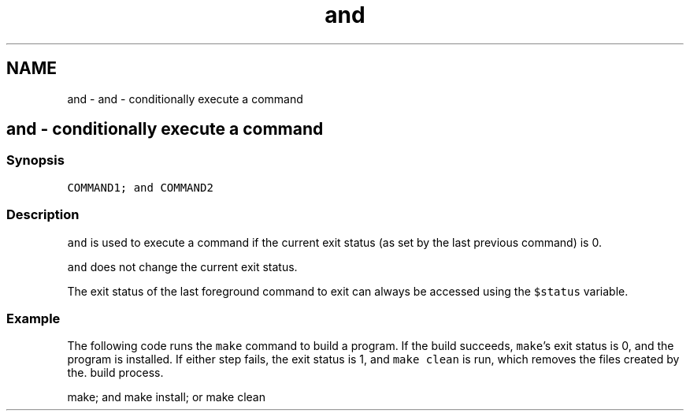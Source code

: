 .TH "and" 1 "Sat Oct 19 2013" "Version 2.0.0" "fish" \" -*- nroff -*-
.ad l
.nh
.SH NAME
and \- and - conditionally execute a command 
.SH "and - conditionally execute a command"
.PP
.SS "Synopsis"
\fCCOMMAND1; and COMMAND2\fP
.SS "Description"
\fCand\fP is used to execute a command if the current exit status (as set by the last previous command) is 0\&.
.PP
\fCand\fP does not change the current exit status\&.
.PP
The exit status of the last foreground command to exit can always be accessed using the \fC$status\fP variable\&.
.SS "Example"
The following code runs the \fCmake\fP command to build a program\&. If the build succeeds, \fCmake\fP's exit status is 0, and the program is installed\&. If either step fails, the exit status is 1, and \fCmake clean\fP is run, which removes the files created by the\&. build process\&.
.PP
.PP
.nf

make; and make install; or make clean
.fi
.PP
 
